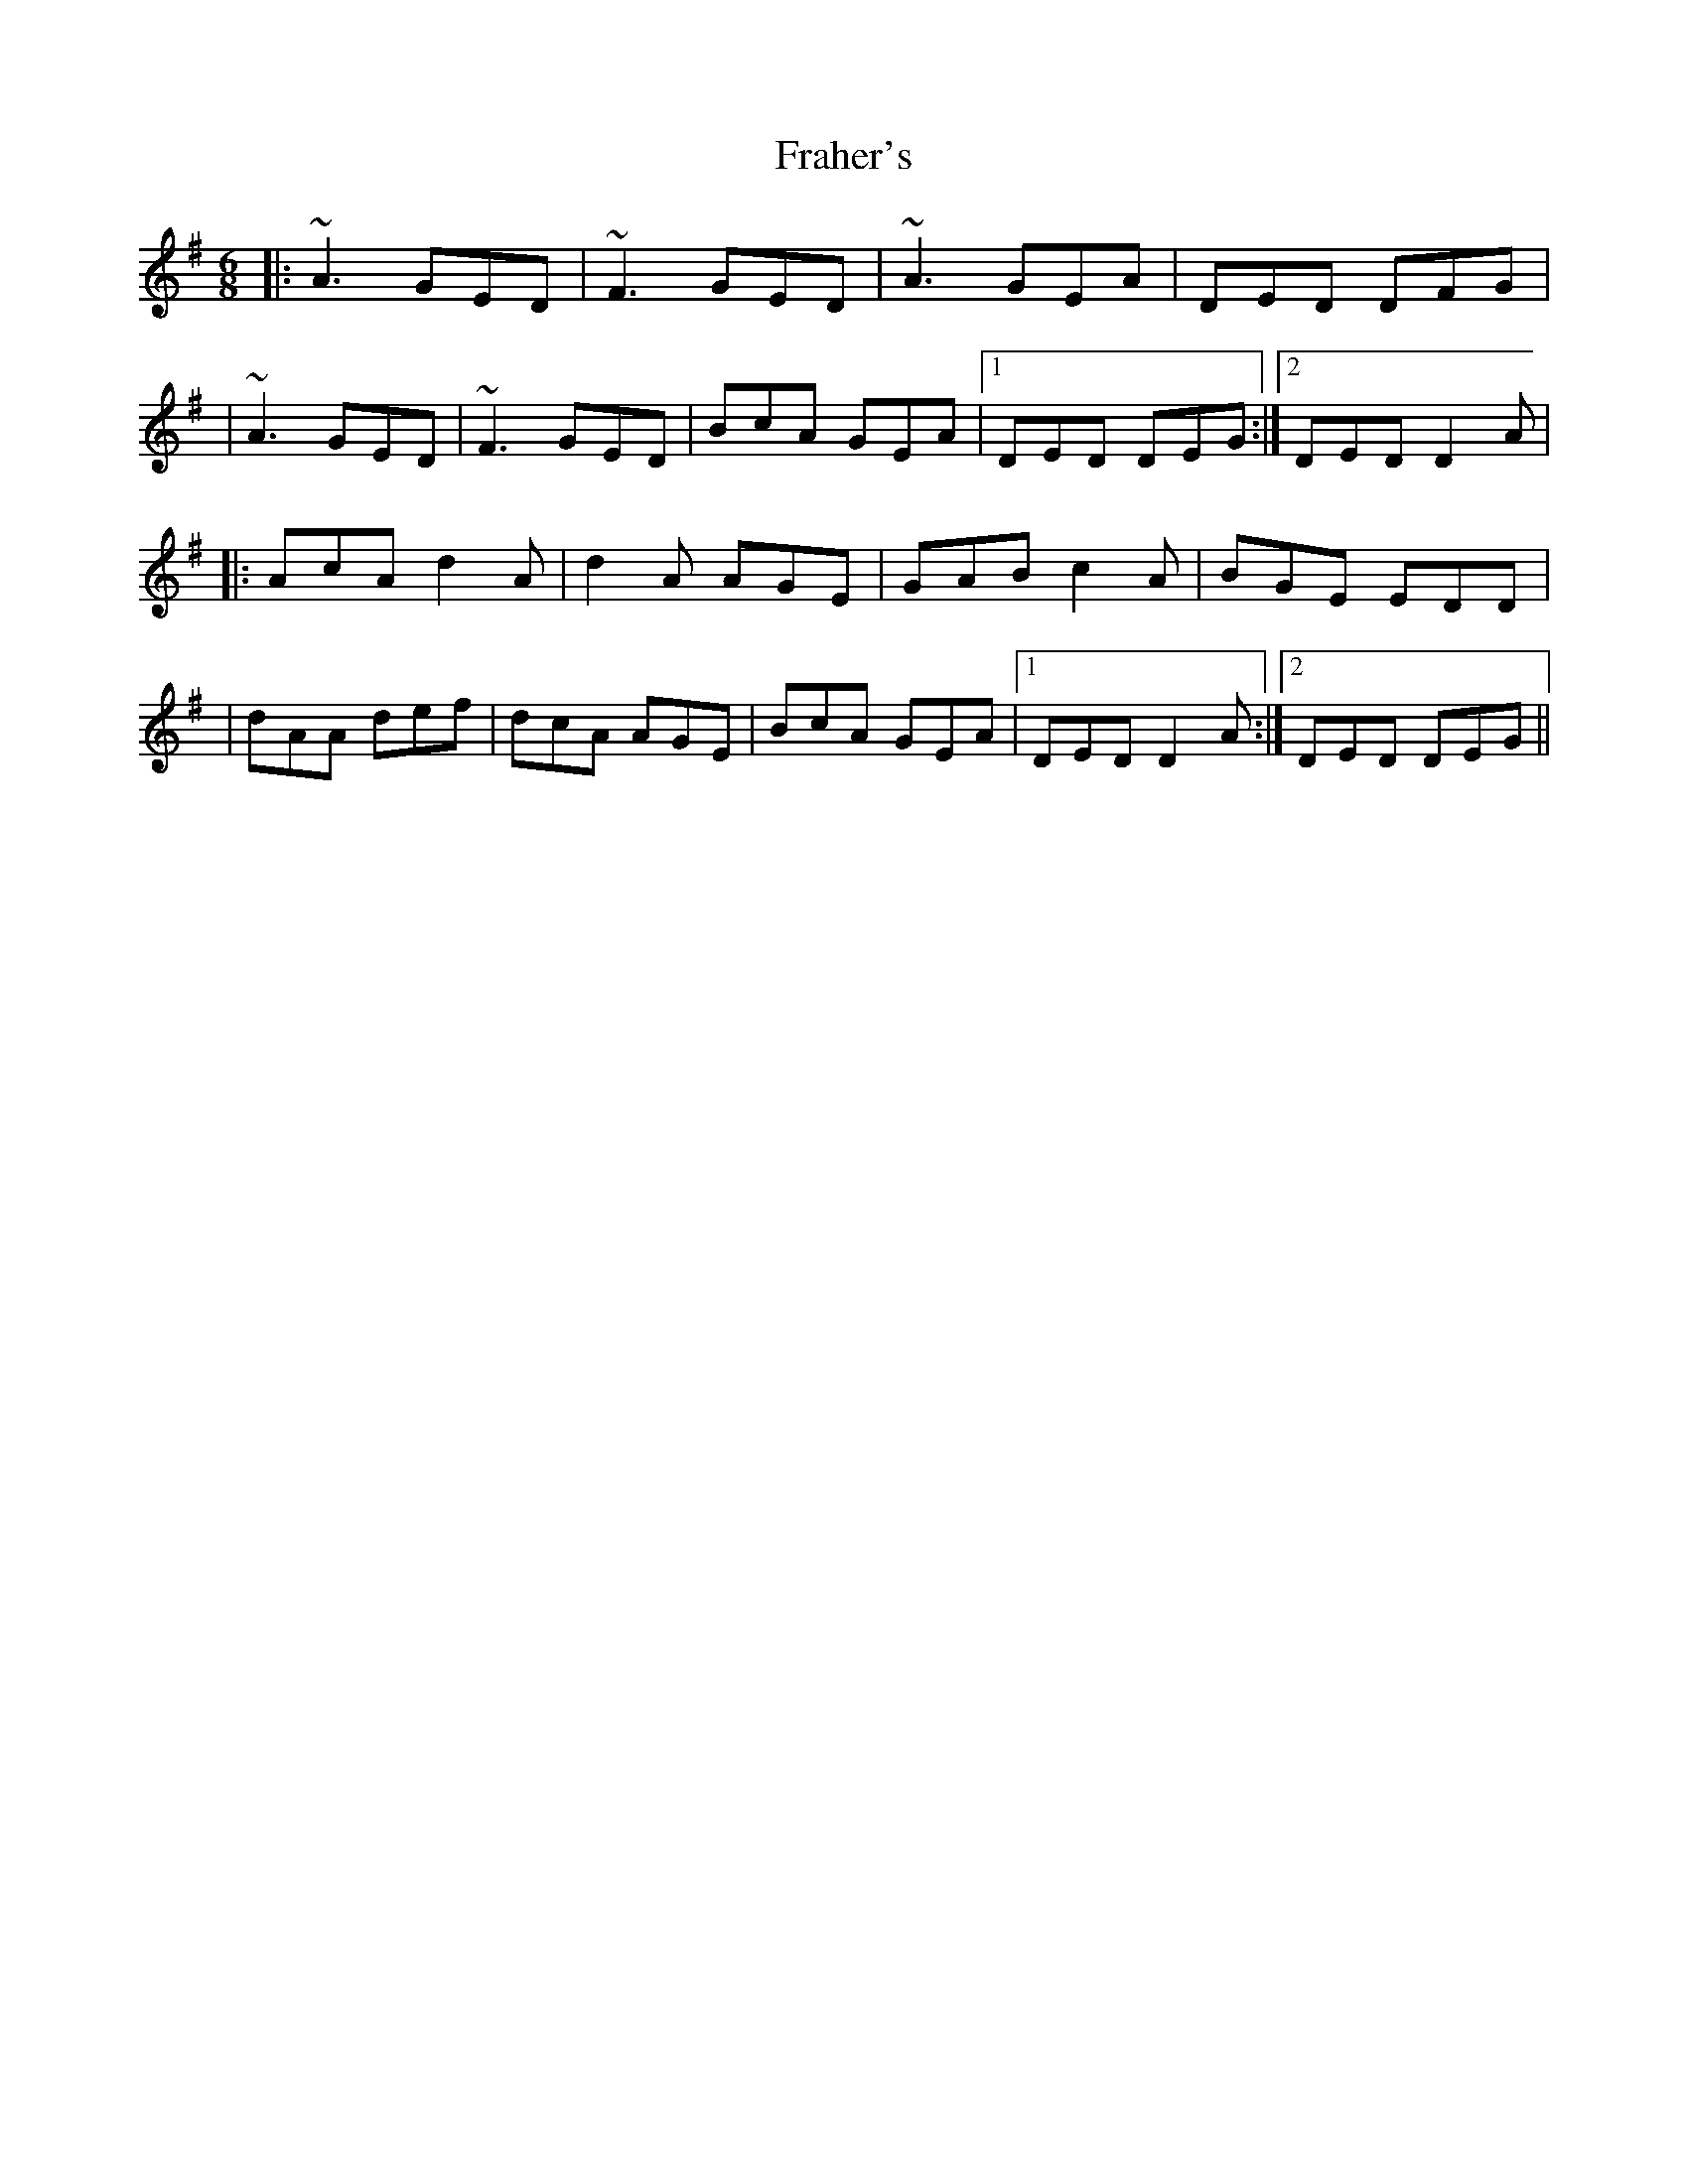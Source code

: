 X: 6
T: Fraher's
Z: Moulouf
S: https://thesession.org/tunes/992#setting30743
R: jig
M: 6/8
L: 1/8
K: Dmix
|: ~A3 GED | ~F3 GED | ~A3 GEA | DED DFG |
| ~A3 GED | ~F3 GED | BcA GEA |1 DED DEG :|2 DED D2A |
|: AcA d2A | d2A AGE | GAB c2A | BGE EDD |
| dAA def | dcA AGE | BcA GEA |1 DED D2A :|2 DED DEG||
